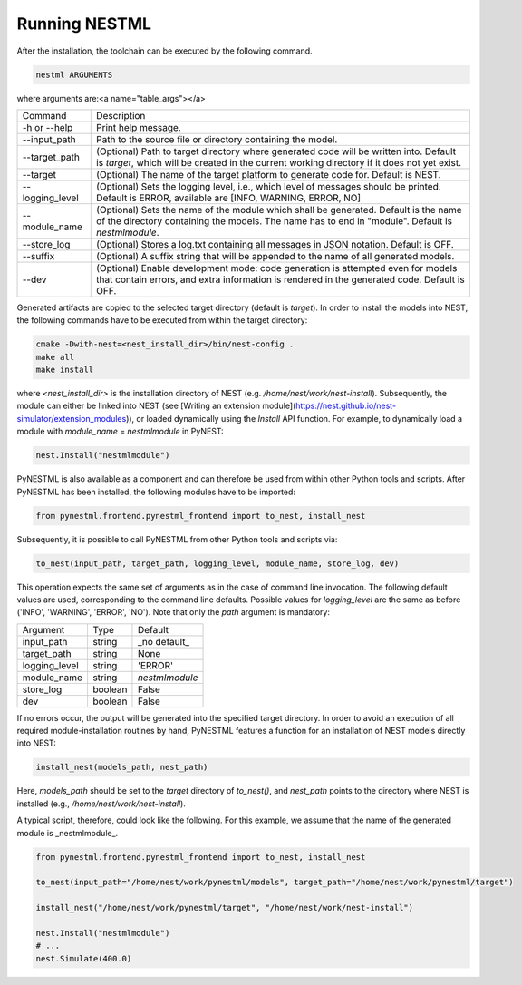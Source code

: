 Running NESTML
##############

After the installation, the toolchain can be executed by the following command.

.. code:: bash

   nestml ARGUMENTS

where arguments are:<a name="table_args"></a>

=============== ===========
Command         Description
--------------- -----------
-h or --help    Print help message.
--input_path    Path to the source file or directory containing the model.
--target_path   (Optional) Path to target directory where generated code will be written into. Default is `target`, which will be created in the current working directory if it does not yet exist.
--target        (Optional) The name of the target platform to generate code for. Default is NEST.
--logging_level (Optional) Sets the logging level, i.e., which level of messages should be printed. Default is ERROR, available are [INFO, WARNING, ERROR, NO]
--module_name   (Optional) Sets the name of the module which shall be generated. Default is the name of the directory containing the models. The name has to end in "module". Default is `nestmlmodule`.
--store_log     (Optional) Stores a log.txt containing all messages in JSON notation. Default is OFF.
--suffix        (Optional) A suffix string that will be appended to the name of all generated models.
--dev           (Optional) Enable development mode: code generation is attempted even for models that contain errors, and extra information is rendered in the generated code. Default is OFF.
=============== ===========

Generated artifacts are copied to the selected target directory (default is `target`). In order to install the models into NEST, the following commands have to be executed from within the target directory:

.. code:: bash

   cmake -Dwith-nest=<nest_install_dir>/bin/nest-config .
   make all
   make install

where `<nest_install_dir>` is the installation directory of NEST (e.g. `/home/nest/work/nest-install`). Subsequently, the module can either be linked into NEST (see [Writing an extension module](https://nest.github.io/nest-simulator/extension_modules)), or loaded dynamically using the `Install` API function. For example, to dynamically load a module with `module_name` = `nestmlmodule` in PyNEST:

.. code:: bash

   nest.Install("nestmlmodule")

PyNESTML is also available as a component and can therefore be used from within other Python tools and scripts. After PyNESTML has been installed, the following modules have to be imported:

.. code:: bash

   from pynestml.frontend.pynestml_frontend import to_nest, install_nest

Subsequently, it is possible to call PyNESTML from other Python tools and scripts via:

.. code:: Python

   to_nest(input_path, target_path, logging_level, module_name, store_log, dev)    

This operation expects the same set of arguments as in the case of command line invocation. The following default values are used, corresponding to the command line defaults. Possible values for `logging_level` are the same as before ('INFO', 'WARNING', 'ERROR', 'NO'). Note that only the `path` argument is mandatory:

============== ======== ==============
Argument       Type      Default
-------------- -------- --------------
input_path     string   _no default_
target_path    string   None
logging_level  string   'ERROR'
module_name    string   `nestmlmodule`
store_log      boolean  False
dev            boolean  False
============== ======== ==============

If no errors occur, the output will be generated into the specified target directory. In order to avoid an execution of all required module-installation routines by hand, PyNESTML features a function for an installation of NEST models directly into NEST:

.. code:: Python

   install_nest(models_path, nest_path)

Here, `models_path` should be set to the `target` directory of `to_nest()`, and `nest_path` points to the directory where NEST is installed (e.g., `/home/nest/work/nest-install`).

A typical script, therefore, could look like the following. For this example, we assume that the name of the generated module is _nestmlmodule_.

.. code:: Python

   from pynestml.frontend.pynestml_frontend import to_nest, install_nest

   to_nest(input_path="/home/nest/work/pynestml/models", target_path="/home/nest/work/pynestml/target")

   install_nest("/home/nest/work/pynestml/target", "/home/nest/work/nest-install")

   nest.Install("nestmlmodule")
   # ...
   nest.Simulate(400.0)
